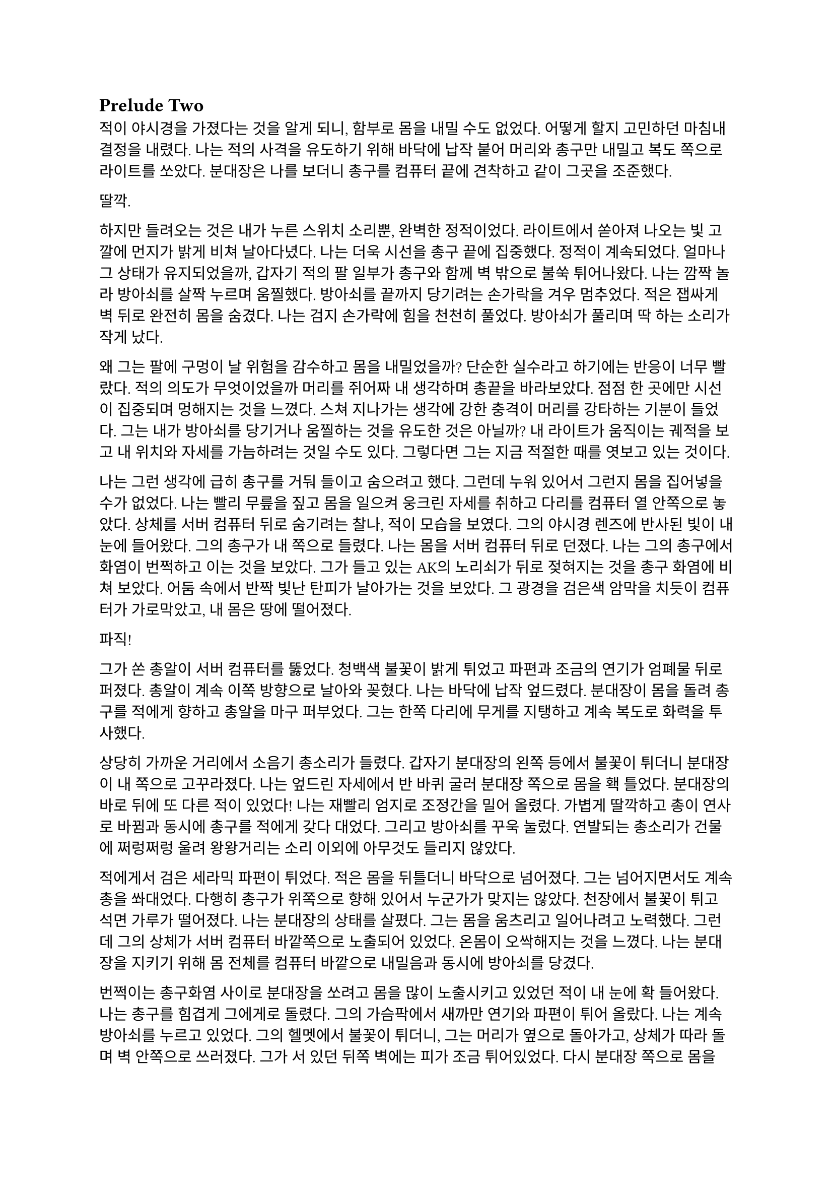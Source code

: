 == Prelude Two

적이 야시경을 가졌다는 것을 알게 되니, 함부로 몸을 내밀 수도 없었다. 어떻게 할지 고민하던 마침내 결정을 내렸다. 나는 적의 사격을 유도하기 위해 바닥에 납작 붙어 머리와 총구만 내밀고 복도 쪽으로 라이트를 쏘았다. 분대장은 나를 보더니 총구를 컴퓨터 끝에 견착하고 같이 그곳을 조준했다.

딸깍.

하지만 들려오는 것은 내가 누른 스위치 소리뿐, 완벽한 정적이었다. 라이트에서 쏟아져 나오는 빛 고깔에 먼지가 밝게 비쳐 날아다녔다. 나는 더욱 시선을 총구 끝에 집중했다. 정적이 계속되었다. 얼마나 그 상태가 유지되었을까, 갑자기 적의 팔 일부가 총구와 함께 벽 밖으로 불쑥 튀어나왔다. 나는 깜짝 놀라 방아쇠를 살짝 누르며 움찔했다. 방아쇠를 끝까지 당기려는 손가락을 겨우 멈추었다. 적은 잽싸게 벽 뒤로 완전히 몸을 숨겼다. 나는 검지 손가락에 힘을 천천히 풀었다. 방아쇠가 풀리며 딱 하는 소리가 작게 났다.

왜 그는 팔에 구멍이 날 위험을 감수하고 몸을 내밀었을까? 단순한 실수라고 하기에는 반응이 너무 빨랐다. 적의 의도가 무엇이었을까 머리를 쥐어짜 내 생각하며 총끝을 바라보았다. 점점 한 곳에만 시선이 집중되며 멍해지는 것을 느꼈다. 스쳐 지나가는 생각에 강한 충격이 머리를 강타하는 기분이 들었다. 그는 내가 방아쇠를 당기거나 움찔하는 것을 유도한 것은 아닐까? 내 라이트가 움직이는 궤적을 보고 내 위치와 자세를 가늠하려는 것일 수도 있다. 그렇다면 그는 지금 적절한 때를 엿보고 있는 것이다.

나는 그런 생각에 급히 총구를 거둬 들이고 숨으려고 했다. 그런데 누워 있어서 그런지 몸을 집어넣을 수가 없었다. 나는 빨리 무릎을 짚고 몸을 일으켜 웅크린 자세를 취하고 다리를 컴퓨터 열 안쪽으로 놓았다. 상체를 서버 컴퓨터 뒤로 숨기려는 찰나, 적이 모습을 보였다. 그의 야시경 렌즈에 반사된 빛이 내 눈에 들어왔다. 그의 총구가 내 쪽으로 들렸다. 나는 몸을 서버 컴퓨터 뒤로 던졌다. 나는 그의 총구에서 화염이 번쩍하고 이는 것을 보았다. 그가 들고 있는 AK의 노리쇠가 뒤로 젖혀지는 것을 총구 화염에 비쳐 보았다. 어둠 속에서 반짝 빛난 탄피가 날아가는 것을 보았다. 그 광경을 검은색 암막을 치듯이 컴퓨터가 가로막았고, 내 몸은 땅에 떨어졌다.

파직!

그가 쏜 총알이 서버 컴퓨터를 뚫었다. 청백색 불꽃이 밝게 튀었고 파편과 조금의 연기가 엄폐물 뒤로 퍼졌다. 총알이 계속 이쪽 방향으로 날아와 꽂혔다. 나는 바닥에 납작 엎드렸다. 분대장이 몸을 돌려 총구를 적에게 향하고 총알을 마구 퍼부었다. 그는 한쪽 다리에 무게를 지탱하고 계속 복도로 화력을 투사했다.

상당히 가까운 거리에서 소음기 총소리가 들렸다. 갑자기 분대장의 왼쪽 등에서 불꽃이 튀더니 분대장이 내 쪽으로 고꾸라졌다. 나는 엎드린 자세에서 반 바퀴 굴러 분대장 쪽으로 몸을 홱 틀었다. 분대장의 바로 뒤에 또 다른 적이 있었다! 나는 재빨리 엄지로 조정간을 밀어 올렸다. 가볍게 딸깍하고 총이 연사로 바뀜과 동시에 총구를 적에게 갖다 대었다. 그리고 방아쇠를 꾸욱 눌렀다. 연발되는 총소리가 건물에 쩌렁쩌렁 울려 왕왕거리는 소리 이외에 아무것도 들리지 않았다.

적에게서 검은 세라믹 파편이 튀었다. 적은 몸을 뒤틀더니 바닥으로 넘어졌다. 그는 넘어지면서도 계속 총을 쏴대었다. 다행히 총구가 위쪽으로 향해 있어서 누군가가 맞지는 않았다. 천장에서 불꽃이 튀고  석면 가루가 떨어졌다. 나는 분대장의 상태를 살폈다. 그는 몸을 움츠리고 일어나려고 노력했다. 그런데 그의 상체가 서버 컴퓨터 바깥쪽으로 노출되어 있었다. 온몸이 오싹해지는 것을 느꼈다. 나는 분대장을 지키기 위해 몸 전체를 컴퓨터 바깥으로 내밀음과 동시에 방아쇠를 당겼다. 

번쩍이는 총구화염 사이로 분대장을 쏘려고 몸을 많이 노출시키고 있었던 적이 내 눈에 확 들어왔다. 나는 총구를 힘겹게 그에게로 돌렸다. 그의 가슴팍에서 새까만 연기와 파편이 튀어 올랐다. 나는 계속 방아쇠를 누르고 있었다. 그의 헬멧에서 불꽃이 튀더니, 그는 머리가 옆으로 돌아가고, 상체가 따라 돌며 벽 안쪽으로 쓰러졌다. 그가 서 있던 뒤쪽 벽에는 피가 조금 튀어있었다. 다시 분대장 쪽으로 몸을 틀었다. 아니나 다를까 방금 총을 플레이트에 맞고 넘어졌던 적이 몸을 일으키고 총을 들어 세우고 있었다. 나는 그에게 다시 방아쇠를 당겼다. 불꽃이 눈앞을 가렸다. 총구에서 나온 회백색 연기가 광란스럽게 주변으로 퍼졌다. 그의 피가 뒤편의 강화유리에 마구 튀었다. 내 눈이 붉은빛을 따라 자연스럽게 유리창으로 갔다. 이미 유리에는 총알이 많이 박혀 있었다. 하지만 나는 방아쇠에서 손을 뗄 수가 없었다.

와장창창-

마침내 강화유리가 총격을 견디지 못하고 무너져 내렸다. 바닥에 유리 파편이 뒹구는 소리가 귀를 흔들었다. 유리 조각에 파묻힌 시체 한구는 만신창이가 되어 있었다. 얼굴은 피에 젖은 채 까만 가루에 뒤덮여 끈적하니 알아볼 수 없었다. 몸은 군데군데 터져서 더 이상 본래의 모양이 아니었다.

나는 적의 시체에서 눈을 떼고 분대장을 바라보았다. 분대장은 시체를 한번 보더니 자세를 일으키고 복도 쪽을 다시 보았다. 잠잠했다. 나는 다시 복도 쪽을 조준했다. 분대장은 혹시 총알에 맞은 부분은 없는지 확인하기 위해 플레이트 캐리어 밑을 더듬어 보고는 컴퓨터에 기대어 총을 재장전했다. 그가 재장전을 마치자, 나도 재장전을 하기 위해 총을 거뒀고 분대장이 대신 복도 쪽을 조준했다. 정신을 차려 보니 총 라이트가 계속 켜져 있어 천장에 커다란 하얀색 고깔이 비치고 있었다. 나는 스위치를 눌러 라이트를 껐다. 순식간에 주변이 어두워졌다. 나는 파우치에서 새 탄창을 꺼내 다 쓴 탄창을 갈아 끼웠다.

우리는 적이 몇 명 더 남았는지 알 수 없어 이곳에서 대기하기로 했다. 특히 방금 전 복도 끝에서 플레이트에 맞고 쓰러진 녀석은 아마도 죽지 않았을 것이다. 적 한 명 한 명의 생존이 우리에게는 곧 죽음이었다. 본부에서 무전이 들어왔다.

“Saturn 6, report status.”
(새턴 6, 보고하라.)

“Two hostiles down, we’re in bad condition, running out of ammo. Cannot estimate number of hostiles. QRF ETA?”
(적 둘 사살, 우리 상태가 안 좋다. 탄약이 부족하다. 적군의 수를 알 수 없다. QRF 도착 소요 시간은?)

“2 mikes. Report BLUFOR casualties.”
(2분. 아군 사상자 보고하라.)

“Two KIA, yet.”
(두 명 사망, 아직은.)

“Copy, good luck.”
(알겠다, 행운을 빈다.)

“Roger, holding position until QRF arrival. Out.”
(확인, QRF 도착까지 위치를 사수한다. 교신 종료.)

짧은 무전은 그나마 희망적인 소식을 전달해 주었다. 우리가 아직 살아 있다는 것이 기적이었다. 조금만 더 기다리면 QRF가 도착할 것이라는 희망도 잠시, 전기가 번뜩이는 소리와 함께 무거운 텅 소리가 나더니 비상등을 제외한 모든 전기가 꺼졌다. 여러 빛깔로 빛나던 서버 컴퓨터들의 상태 표시등이 순식간에 나가버렸다. 완벽한 어둠 속 초록색 비상구 표시등만이 빛났다. 비상등은 제 혼자만 빛나 주변을 보는데 아무 도움이 되지 않았다. 허공에 떠 있는 모습이 도깨비불 같기도 했다. 내게 그것은 다가오는 초록빛 죽음을 경고하는 것으로밖엔 보이지 않았다.

나는 청각에 모든 신경을 집중했다. 시간이 지나도 아무런 소리도 들리지 않았다. 아까 내 총을 맞고 쓰러진 복도 쪽 적은, 내게 보이지는 않지만 소리를 내지 않는 것으로 보아 미동이 없는 듯했다. 그놈은 죽은 걸까? 아무래도 믿기지 않았다. 불안감이 엄습해 오기 시작했다.

분대장이 손바닥을 보이고 앞으로 흔들어 전진하자는 손짓을 했다. 아까 적이 쓰러진 복도 입구에 적이 아직 있는지 확인하기 위해서인 것 같았다. 우리는 컴퓨터 옆으로 재빨리 걸어 나와 앞 열에 있는 서버 컴퓨터 쪽으로 붙는 것을 반복하며 계속 적이 나왔던 복도의 입구 쪽으로 걸음을 재촉했다. 나는 총구를 치켜들고 숨을 가쁘게 몰아쉬었다. 총구가 눈앞에서 들썩였다. 잠깐 고개를 돌려 분대장을 보았다. 분대장의 얼굴은 땀에 젖어 조금 빛났다. 그의 표정은 잘 보이지 않았지만 그의 행동이 그도 매우 긴장한 상태라는 것을 보여주었다.

우리는 아무런 반격도 받지 않고 복도 입구 앞까지 다다랐다. 그 근처에 가니 비로소 처음 수류탄이 날아들어왔던 그 통로가 보였다. 우리는 입구 양쪽 벽에 붙은 뒤, 쐐기를 박듯이 총구를 안으로 찌르고 들어갔다. 조금 들어가자, 우리 앞에 벽이 있었고, 양쪽 옆으로 꺾어 지른 복도가 있었다. 우리를 그리도 궁지에 몰아넣은 T자 형 복도의 끝에 다다른 것이다. 바닥을 보니 아까 이쪽에서 쓰러진 적의 핏자국이 모퉁이를 돌아 왼쪽 복도로 이어져 있었다. 이걸로 확실해졌다. 아까 그놈은 살아있다. 그놈은 용케도 소리를 내지 않고 안쪽으로 기어간 모양이다. 다만 이 자국을 따라가면 적어도 어디에 있는지 위치는 알 수 있을 것이다. 

분대장은 왼쪽 벽, 즉 모퉁이 쪽 벽에 붙어 있었다. 나는 오른쪽 벽에 붙어있었다. 그러므로 내가 옆걸음질로 서서히 각을 열어 왼쪽 복도를 확보할 차례였다. 분대장은 이미 내 뒤편인 오른쪽 복도를 조준하고 있었다. 나는 분대장에게 내가 나서겠다고 총구로 신호했다. 분대장이 총을 접었다. 나는 왼쪽 복도를 바라보고 서서히 발을 떼어 한걸음 한걸음 움직였다. 모든 시선을 총구 끝, 아니 복도 끝에 집중했다. 그런데 너무도 깜깜했다. 라이트 스위치에 손을 올리고 한 발짝 더 떼려는 순간, 분대장이 내 옆으로 튀어나와 팔로 나를 막았다. 나는 놀라 총구를 내리고 옆걸음을 멈추었다.

그 즉시 소음기 총소리와 함께 총알이 공기를 가르는 살벌한 파열음이 귀를 스쳤다. 내 뒤쪽 벽 콘크리트에 연기와 콘크리트 조각이 마구 튀었다. 그것들을 거의 볼 수 없었지만, 파편과 먼지가 내 뒤통수에 맞았다. 나는 어렴풋이 보이는 분대장 뒤쪽으로 빠르게 후퇴했다. 분대장은 총만 내밀어 왼쪽 복도 안으로 총을 갈겼다.

타타타타탕-

탁탁! 탁탁탁…

총알이 벽에 박히는 소리와 도탄 되는 소리가 들렸다. 분대장의 짧은 연사가 끝나자마자, 다시 적의 총소리가 들리며 오른쪽 벽에 또 한 번 살벌한 소리가 울려 퍼졌다. 그는 분대장이 다시 내밀지 못하도록 계속 우리가 숨은 바로 그 벽에 총을 쏴댔다. 눈앞으로 먼지가 튀기 시작했다. 콘크리트 벽에 금이 가더니, 곧 더 큰 조각들이 떨어져 나오기 시작했다. 벽이 총알에 파이고 있는 것이다!

잠시 사격이 멈추었다. 그는 재장전 중일 것이다. 적의 발소리가 들렸다. 이미 정신줄을 붙잡는 것만으로도 힘들어 발소리를 제대로 들을 겨를이 없었다. 상황이 꼬였다. 그들은 이쪽으로 다가오고 있다. 내밀어 볼까 생각해 보았다. 하지만 결심이 서기가 무섭게 다시 총알이 날아왔다. 그들은 야시경이 있다. 이미 우리가 총을 내밀 기회는 뺏기고, 공격의 차례는 그들에게 넘어가 있었다. 그런데, 간헐적인 총소리 사이에 이질적으로 철컥하는 쇳소리가 났다. 적은 두 명이며 이리로 접근하고 있었다. 한 명이 탄을 소진하자, 교대하여 다른 적이 제압사격을 계속했고, 그 사이에 재장전을 한 것이었다. 내 사고가 이러한 결론에 다다르는 데는 그리 오래 걸리지 않았고, 우리는 서둘러 우리가 서 있는 죽음의 깔때기를 빠져나가기 시작했다. 우리는 분명히 우리가 다 이겨놓은 싸움이라고 생각하고 있었다. 하지만 그렇지 않았던 것이다.

나는 총구를 복도 쪽으로 향하고 다시 서버 컴퓨터 열을 향해 뒷걸음질 쳤다. 숨이 아까보다 더욱 가빠왔다. 가뜩이나 어두워서 잘 보이지도 않는 시야는 더 좁아졌다. 땀이 속눈썹에 맺혔다가 떨어졌다. 분대장이 어디로 가는지는 볼 새도 없었다.

털벅.

발뒤꿈치에 무른 것이 차여 밟혔다. 아까 전 수류탄에 희생된 동료의 잔해일 것이다. 아니나 다를까 피가 타일 바닥에 치대어졌는지 걸음이 미끄러웠다. 다리에 힘이 풀리려고 했다. 여기서 넘어지면 큰일이라는 생각이 들었다. 잠깐 뒤를 돌아보았다. 장애물은 없고 서버 컴퓨터는 얼마 머지않았다. 희망의 끈을 잡은 나는 더욱 빨리 걸음을 재촉하며 다시 앞을 보았다. 그런데, 저 멀리 무언가가 번뜩였다. 방금 그게 뭔가 싶었다. 마침내 그것이 야시경 렌즈였음을 깨달았을 참에, 나는 죽음의 선홍색 꽃이 번뜩이며 피는 것을 보았다. 아무리 빨리 달려도 결국에는 나를 따라 잡는 것이 있다. 총알은 그 중 하나다. 총소리가 들리기도 전에 숨이 턱 막혔다. 귀가 먹먹해지고 머리가 저려왔다. 나는 균형감각을 잃고 바닥에 넘어졌다. 헬멧이 바닥에 부딪힌 충격이 그대로 머리에 전해졌다. 가슴에 통증이 밀려왔다. 나는 다리를 힘겹게 꿈틀거렸다. 일어나기 위해 무릎을 굽혔지만 몸에 힘이 들어가지 않았다. 어지러웠다. 눈앞이 오류 난 화면처럼 캄캄하게 지지직 거리며 캄캄해졌다. 누나가 물었다.

“우린 왜 살까?”

나는 조금의 생각 끝에 골목 건너편 하수구 창살 끝자락에서 간신히 멈춘 자갈 덩어리 하나를 쳐다보며 고요하게 읊조린다. 아니, 이건 골목에 앉아 있는 어린 내가 말하는 것이 아니다. 이 모든 장면을 지켜보고 있는, 언제부턴가 우리 둘을 허공에서 바라보고 있는 내가, 말한다. 나는 새삼스럽게 또 한 번 깨달았다.

“본능이니까.”

나는 눈을 애써 치켜뜨고 깊은 기침을 뱉었다. 눈이 번쩍 뜨이고 막혔던 호흡이 훅 들어왔다. 날카로운 이명만 들리던 귀가 확 열리더니 분대장의 총소리가 요란하게 들렸다. 상체를 가까스로 일으킨 후 멜빵을 훑은 뒤 바닥을 더듬어 소총을 들어서 앞에다가 마구 갈겼다. 적의 응사가 들어왔고, 나는 더욱 격렬하게 총알을 퍼부었다. 

총에서 총알이 더 이상 나오지 않자, 나는 있는 힘껏 서버 컴퓨터 뒤로 달렸다. 적이 어디 있는지는 이제 내 관심사가 아니었다. 나는 일단 살고 봐야 했다. 내 뒤로 총알이 날아왔다. 분대장의 총소리가 계속 들려왔다. 적들이 분대장에게 맞을까 봐 나를 제대로 조준하지 못하는 듯했다. 나는 마침내 컴퓨터 뒤로 몸을 던졌다. 서둘러 재장전을 했다. 손이 떨려 탄창을 제대로 넣는데 오래 걸렸다. 상황을 살피기 위해 라이트를 켜고 복도 쪽으로 몸을 내밀었다. 복도의 양쪽 벽에서 총구 화염이 일었고 총알이 나에게 날아와 꽂혔다. 나는 정신을 차리고 몸을 집어넣었다. 방금 내가 죽을 수도 있는 행동을 한 것은 확실했다.

나는 분대장이 어딨는지 살폈다. 그는 서버 컴퓨터 맨 앞줄에서 자세를 웅크리고 사격하고 있었다. 그와 동시에 라이트를 계속 깜빡거리며 적들이 야시경을 제대로 볼 수 없게 만드려고 하고 있었다. 나는 라이트를 점멸 모드로 켜고 총만 내민 후 갈겼다. 5발 쯤을 쏜 후 사격을 멈추지 않고 총구를 적 쪽으로 향하며 분대장에게로 달렸다. 다시 분대장과 떨어진다면 내 생존, 아니, 서로의 생존을 보장할 수 없을 터였다.

라이트 점멸이 먹혔는지 나는 무사히 분대장에게로 도착했다. 오자마자 탄창멈치부터 눌렀다. 탄창이 스르륵 미끄러져 떨어졌다. 플레이트 캐리어에 손을 가져다 대었는데, 남은 탄창이 없었다. 잠시 당황했지만, 배운 대로 소총을 놓아 멜빵에 걸리게 해 두고, 권총을 뽑아 들었다. 잠시 후 분대장이 말했다.

“Reload!”
(재장전!)

분대장은 총을 접고 안쪽으로 들어왔고, 내가 분대장의 자리로 갔다. 권총 라이트를 깜빡이며 할 수 있는 한 빠르게 방아쇠를 당겼다 놨다 했다. 적들은 내가 권총을 내민 것을 보고는 더욱 매섭게 사격하기 시작했다. 총알이 서버 컴퓨터를 뚫었다. 우리 화력은 이제 적의 화력에 비기지도 못했다. 분대장은 재장전을 마치자마자 내 어깨를 쳤다. 나는 그와 다시 교대했다. 분명히 그도 탄이 여유 있진 않을 터였다. QRF는 언제 오는지 아직 기척도 없었다.

그때, 딱 하는 소리와 쇠가 튕기는 핑 소리가 크게 울리더니, 바닥에 무언가가 구르는 듯했다. 또 수류탄이라고 생각한 나는 바닥에 납작 엎드렸다. 분대장도 총을 접고 자세를 낮췄다.

뻑-

갑자기 하얀 섬광이 칠흑 같던 건물에 번쩍 일더니 귀가 완전히 먹먹해져 아무것도 들리지 않았다. 나는 균형 감각을 잃었다. 이것이 가능한 것인지도 몰랐지만, 나는 엎드린 채로 땅으로 처박혔다. 머리를 들 수 없었다. 눈에는 그을음 자국이 가시지 않았다. 아무것도 들리지 않았다. 적들이 다가왔다. 나는 힘겹게 적을 올려다보았다. 내가 올려다 보기는 한 건가? 적은 눈을 가리고 자리에서 휘청거리는 분대장에게 총알을 박아 넣었다. 오직 총성의 진동과 분대장이 쓰러지는 충격만이 바닥을 통해 내 몸으로 전해졌다. 탄피가 눈앞에 떨어졌다. 분대장의 피가 내 얼굴에 튀었다. 나는 눈을 질끈 감았다. 불행하게도 가장 비참한 순간에 감각이 돌아오기 시작했다.

나는 애써 죽은 척을 했다. 둔해진 상황 파악 능력 때문에, 죽은 척이 먹힐 거라고 생각했다. 하지만 나는 분대장 발치에서 이미 많이 꿈틀거린 뒤였다. 적이 내 근처에 떨어져 있던 소총을 보고는 내 멜빵에 발등을 넣고 다리를 홱 재꼈다. 총이 멜빵을 따라 멀리 날아가 딱딱한 바닥에 요란한 소리를 내며 굴렀다. 적은 내 머리를 겨눴다. 다른 녀석이 나타나 나에게 다가오기 시작했다. 그는 플레이트 캐리어 가운데가 동그랗게 해져 있었다. 이 놈이 내 총에 맞은 놈이었다. 나를 생포할 셈인가? 그때, 또 다른 적이 모습을 드러냈다. 적들은 세 명이었다. 그는 팔에 피가 젖은 붕대를 묶고 있었다. 이 놈이 입구 핏자국의 주인이었다. 우리를 발각되게 만든 바로 그놈 말이다. 그는 내 몸으로 교묘하게 가려져 있던 권총마저 차낸 뒤 말했다.

“Этот салага совсем зелёный. Тащите в штаб.”
(이 자식은 애송이 같다. 본부로 데려간다.)

다른 목소리가 대답했다.

“Есть.”
(알겠습니다.)

누군가 나에게 러시아 말투가 섞인 영어로 말했다.

“You speak English?”
(영어 하나?)

“...”

“I’m not fucking around. Answer. Do you speak English?”
(두 번 안 물어본다. 대답해. 영어 할 줄 알아?)

붕대를 감은 녀석이 가장 상급자로 보이는 녀석에게 USB를 건넸다. 저게 데이터인 모양이다. 나는 회사 교육으로 배운 러시아어로 대답했다. 이렇게라도 하여 조금이라도 환심을 사야 했다. 나는 공포심에 정신이 흐릿하여 말을 더듬었다.

“Я, Я знаю по-русски.”
(러, 러시아어 할 줄 압니다.)

그러자 그가 조금 고조됐지만 여전히 차분한 말투로 말했다. 그의 목청 끝에서 나는듯한 말소리가 귀에 유독 날카롭게 들어왔다.

“Хорошо. Будешь сотрудничать - всё нормально будет. Понял?”
(좋아. 협조만 잘 하면 괜찮을 거다. 알겠나?)

그는 협조만 하면 괜찮을 거라고 말했으나, 아무래도 거짓말인 것 같았다. 내가 지금 뭘 할 수 있을까 머리를 최대한 굴렸다. 아직 귀에 삐 하는 이명이 가시지 않고 머리를 흔들어 생각을 방해했다. 그들도 내가 뭔가를 꾀하고 있다는 것을 알아챈 모양이었다. 러시아 놈들 중 한 명이 숙이라는 듯 내 등을 누르더니, 아직 대답도 안 했는데 내 손목을 케이블 타이로 묶기 시작했다.

나는 꼼짝없이 뒤로 묶여서 머리에 총이 겨눠진 채로 밖으로 끌려 나가기 시작했다. 내 앞에 가는 두 놈이 총을 치켜세우고 전방과 측면을 경계했다. 훈련이 잘 된 인원들로 보였다. 이 정도로 훈련된 병력은 더 중요한 건에 보내졌어야 하는 것 아닌가? 이 일이 그만큼 중요한 일이었고, 나는 그 일을 완벽히 망쳐버렸다는 생각이 들었다. 하지만 내가 당장 어떻게 될지 모르는 바, 탈출의 여지없이 끌려가면서도 어떻게 도망칠지만 궁리	하였다.

“Давай, быстрее иди.”
(어이, 빨리 가.)

빠져나갈 생각을 하다 보니 자연스레 발걸음이 느려졌다. 뒤에서 날 잡고 있던 놈이 빨리 가라고 나를 재촉했다. 나는 그를 불쌍한 눈빛으로 흘겨보고는 힘겹게 발걸음을 뗐다. 창문 밖으로 새벽의 여명이 밝아 온다. 잔해로 뒤덮인 폐허 너머 연기가 피어오르는 먼 산을 보았다. 짙은 구름 사이로 비친 날카롭고 밝은 바늘이 눈을 찔렀다. 나는 눈을 찌푸렸다. QRF는 도대체 언제 오는 건지 마지막 불만의 마음이 싹트는 순간, 무전이 들려왔다.

“QRF Epsilon, inbound, AO.”
(QRF 입실론이 작전 지역에 진입했다.)

일출의 빛에 붉게 비친 왼쪽 비상구 문이 벌컥 열렸다. 초면이지만 가장 반가운 사람들이 서버실 안으로 돌입하기 직전이었다.